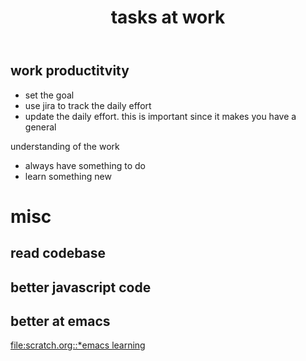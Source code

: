 #+TITLE: tasks at work 

** work productitvity 
+ set the goal 
+ use jira to track the daily effort 
+ update the daily effort. this is important since it makes you have a general
understanding of the work 
+ always have something to do 
+ learn something new 



* misc  
** read codebase 


** better javascript code 


** better at emacs 
[[file:scratch.org::*emacs learning]]





